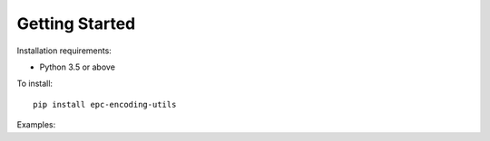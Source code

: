 Getting Started
===============


Installation requirements:

* Python 3.5 or above


To install::

    pip install epc-encoding-utils


Examples:

.. code-block:: python
    :caption: Create a GID tag

    >>> from epc.schemes import GID

    # Create an uninitialized tag object
    >>> my_tag = GID()

    # Assign the required tag attributes
    >>> my_tag.manager_number(951001).object_class(15).serial_number(1)
    <epc.schemes.GID urn:epc:id:gid:951001.15.1>

    # Get the encoded tag data
    >>> hex(my_tag)
    '0x3500e82d900000f000000001'

    >>> my_tag.pure_identity_uri
    'urn:epc:tag:gid-96:951001.15.1'

    # Strings will be automatically converted to integers
    >>> my_tag.serial_number('90')
    <epc.schemes.GID urn:epc:id:gid:951001.15.90>

    # Initialize a new tag from tag data
    >>> GID(epc='0x3500e82d900000f000000001')
    <epc.schemes.GID urn:epc:id:gid:951001.15.1>
